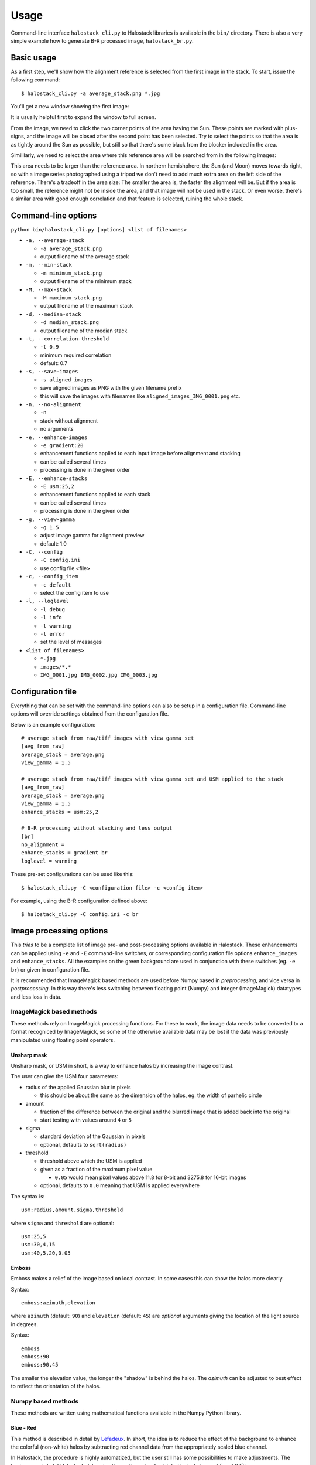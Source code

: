 .. .. sectnum::
..   :depth: 4
..   :start: 2
..   :suffix: .

.. _string-format: https://docs.python.org/2/library/string.html#format-string-syntax

Usage
-----

Command-line interface ``halostack_cli.py`` to Halostack libraries is
available in the ``bin/`` directory.  There is also a very simple
example how to generate B-R processed image, ``halostack_br.py``.


Basic usage
___________

As a first step, we'll show how the alignment reference is selected
from the first image in the stack.  To start, issue the following command::

  $ halostack_cli.py -a average_stack.png *.jpg

You'll get a new window showing the first image:

.. image:: images/align_reference.jpg

It is usually helpful first to expand the window to full screen.

From the image, we need to click the two corner points of the area
having the Sun.  These points are marked with plus-signs, and the
image will be closed after the second point has been selected.  Try to
select the points so that the area is as tightly around the Sun as
possible, but still so that there's some black from the blocker
included in the area.

Simililarly, we need to select the area where this reference area will
be searched from in the following images:

.. image:: images/align_search_area.jpg

This area needs to be larger than the reference area.  In northern
hemishphere, the Sun (and Moon) moves towards right, so with a image
series photographed using a tripod we don't need to add much extra
area on the left side of the reference.  There's a tradeoff in the
area size: The smaller the area is, the faster the alignment will be.
But if the area is too small, the reference might not be inside the
area, and that image will not be used in the stack.  Or even worse,
there's a similar area with good enough correlation and that feature
is selected, ruining the whole stack.


Command-line options
____________________

``python bin/halostack_cli.py [options] <list of filenames>``

- ``-a, --average-stack``

  - ``-a average_stack.png``
  - output filename of the average stack

- ``-m, --min-stack``

  - ``-m minimum_stack.png``
  - output filename of the minimum stack

- ``-M, --max-stack``

  - ``-M maximum_stack.png``
  - output filename of the maximum stack

- ``-d, --median-stack``

  - ``-d median_stack.png``
  - output filename of the median stack

- ``-t, --correlation-threshold``

  - ``-t 0.9``
  - minimum required correlation
  - default: 0.7

- ``-s, --save-images``

  - ``-s aligned_images_``
  - save aligned images as PNG with the given filename prefix
  - this will save the images with filenames like ``aligned_images_IMG_0001.png`` etc.

- ``-n, --no-alignment``

  - ``-n``
  - stack without alignment
  - no arguments

- ``-e, --enhance-images``

  - ``-e gradient:20``
  - enhancement functions applied to each input image before alignment and stacking
  - can be called several times
  - processing is done in the given order

- ``-E, --enhance-stacks``

  - ``-E usm:25,2``
  - enhancement functions applied to each stack
  - can be called several times
  - processing is done in the given order

- ``-g, --view-gamma``

  - ``-g 1.5``
  - adjust image gamma for alignment preview
  - default: 1.0

- ``-C, --config``

  - ``-C config.ini``
  - use config file <file>

- ``-c, --config_item``

  - ``-c default``
  - select the config item to use

- ``-l, --loglevel``

  - ``-l debug``
  - ``-l info``
  - ``-l warning``
  - ``-l error``
  - set the level of messages

- ``<list of filenames>``

  - ``*.jpg``
  - ``images/*.*``
  - ``IMG_0001.jpg IMG_0002.jpg IMG_0003.jpg``


Configuration file
__________________

Everything that can be set with the command-line options can also be
setup in a configuration file.  Command-line options will override
settings obtained from the configuration file.

Below is an example configuration::

    # average stack from raw/tiff images with view gamma set
    [avg_from_raw]
    average_stack = average.png
    view_gamma = 1.5

    # average stack from raw/tiff images with view gamma set and USM applied to the stack
    [avg_from_raw]
    average_stack = average.png
    view_gamma = 1.5
    enhance_stacks = usm:25,2

    # B-R processing without stacking and less output
    [br]
    no_alignment = 
    enhance_stacks = gradient br
    loglevel = warning

These pre-set configurations can be used like this::

    $ halostack_cli.py -C <configuration file> -c <config item>

For example, using the B-R configuration defined above::

    $ halostack_cli.py -C config.ini -c br


Image processing options
________________________

This *tries* to be a complete list of image pre- and post-processing
options available in Halostack.  These enhancements can be applied
using ``-e`` and ``-E`` command-line switches, or corresponding
configuration file options ``enhance_images`` and ``enhance_stacks``.
All the examples on the green background are used in conjunction with
these switches (eg. ``-e br``) or given in configuration file.

It is recommended that ImageMagick based methods are used before Numpy
based in *preprocessing*, and vice versa in *postprocessing*.  In this way
there's less switching between floating point (Numpy) and integer
(ImageMagick) datatypes and less loss in data.

ImageMagick based methods
=========================

These methods rely on ImageMagick processing functions.  For these to
work, the image data needs to be converted to a format recogniced by
ImageMagick, so some of the otherwise available data may be lost if
the data was previously manipulated using floating point operators.

Unsharp mask
++++++++++++

Unsharp mask, or USM in short, is a way to enhance halos by increasing
the image contrast.

The user can give the USM four parameters:

* radius of the applied Gaussian blur in pixels

  * this should be about the same as the dimension of the halos,
    eg. the width of parhelic circle

* amount

  * fraction of the difference between the original and the blurred
    image that is added back into the original
  * start testing with values around ``4`` or ``5``

* sigma

  * standard deviation of the Gaussian in pixels
  * optional, defaults to ``sqrt(radius)``

* threshold

  * threshold above which the USM is applied
  * given as a fraction of the maximum pixel value

    * ``0.05`` would mean pixel values above 11.8 for 8-bit and 3275.8
      for 16-bit images

  * optional, defaults to ``0.0`` meaning that USM is applied everywhere

The syntax is::

  usm:radius,amount,sigma,threshold

where ``sigma`` and ``threshold`` are optional::

  usm:25,5
  usm:30,4,15
  usm:40,5,20,0.05

Emboss
++++++

Emboss makes a relief of the image based on local contrast.  In some
cases this can show the halos more clearly.

Syntax::

  emboss:azimuth,elevation

where ``azimuth`` (default: ``90``) and ``elevation`` (default:
``45``) are *optional* arguments giving the location of the light
source in degrees.

Syntax::

  emboss
  emboss:90
  emboss:90,45

The smaller the elevation value, the longer the "shadow" is behind the
halos.  The *azimuth* can be adjusted to best effect to reflect the
orientation of the halos.


Numpy based methods
===================

These methods are written using mathematical functions available in
the Numpy Python library.

Blue - Red
++++++++++

This method is described in detail by Lefadeux_.  In short, the idea
is to reduce the effect of the background to enhance the colorful
(non-white) halos by subtracting red channel data from the
appropriately scaled blue channel.

In Halostack, the procedure is highly automatized, but the user still
has some possibilities to make adjustments.  The basic usage is to let
Halostack determine the scaling value (restricted to be between 1.5
and 2.5)::

  br

It is also possible to give the multiplier::

  br:1.5

To make the iteration by trial-and-error a bit faster, it is suggested
to check what is the initial estimate from the automatic version.

Green - Red
+++++++++++

The Green - Red method is otherwise equal to the Blue - Red method described
above, but in this case the first channel is different.

Syntax::

  gr
  gr:1.5

Gradient removal
++++++++++++++++

Sky tends to have gradients.  This method tries to reduce their effect
by applying a blur to the luminance of the image and subtracting this
from all the color channels.  By default the blur radius is 1/20th of
the smaller image dimension::

  gradient

The radius can be given as a parameter::

  gradient:50

Also other methods for gradient removal are implemented, but they are
not currently exposed via the command-line client.

Luminance subtraction
+++++++++++++++++++++

Luminance subtraction is also described in the magnificient article by
Lefadeux_.  The implementation generates a image by subtracting the
luminance (average of the color channels) from the whole image.  No
arguments are used.

Syntax::

  rgb_sub

RGB mixing
++++++++++

To augment the Luminance subtraction, it is also possible to directly
mix the luminance subtracted image with the original image.  The
mixing ratio can be given, and if omitted, value of ``f = 0.7`` is
used.

``image = (1-f) * original + f * rgb_sub``

Syntax::

  rgb_mix
  rgb_mix:0.5

Linear stretching
+++++++++++++++++

In many cases the image data has lots of "empty" in both ends of the
histrogram.  With this method, it is possible to truncate the data so
that more of the useful data is retained in the output image.  User
can supply the fractions of the histogram that are truncated at each
end. 

If the values are not given, ``1 %`` (or ratio of ``0.01``) of
the data is cut from each end::

  stretch

which is equal to::

  stretch:0.01,0.99

If only one value is given, the higher value is complement of this
value, eg.::

  stretch:0.02

is equal to::

  stretch:0.02,0.98


.. _Lefadeux: http://opticsaround.blogspot.fr/2013/03/le-traitement-bleu-moins-rouge-blue.html
